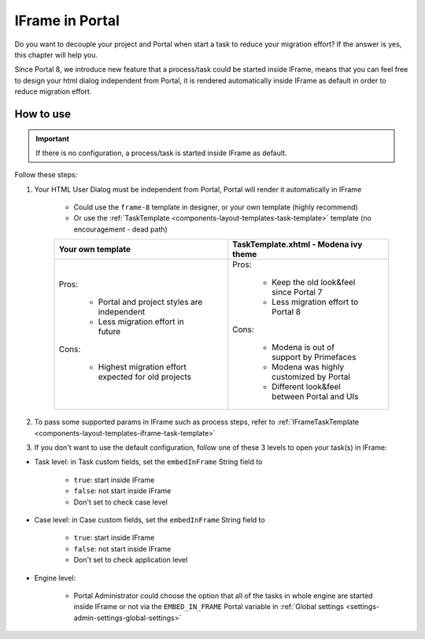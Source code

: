 .. _iframe-in-portal:

IFrame in Portal
****************

Do you want to decouple your project and Portal when start a task to reduce your migration effort?
If the answer is yes, this chapter will help you.

Since Portal 8, we introduce new feature that a process/task could be started inside IFrame, means that you can feel free to design
your html dialog independent from Portal, it is rendered automatically inside IFrame as default in order to reduce migration effort.

.. _iframe-usage:

How to use
==========

.. important::
	If there is no configuration, a process/task is started inside IFrame as default.

Follow these steps:
 
1. Your HTML User Dialog must be independent from Portal, Portal will render it automatically in IFrame
	
	- Could use the ``frame-8`` template in designer, or your own template (highly recommend)
	- Or use the :ref:`TaskTemplate <components-layout-templates-task-template>` template (no encouragement - dead path)
	
	+------------------------------------------------------+----------------------------------------------+
	| Your own template                                    | TaskTemplate.xhtml - Modena ivy theme        |
	+======================================================+==============================================+
	| Pros:                                                | Pros:                                        |
	|                                                      |                                              |
	|  - Portal and project styles are independent         |  - Keep the old look&feel since Portal 7     |
	|  - Less migration effort in future                   |  - Less migration effort to Portal 8         |
	|                                                      |                                              |
	| Cons:                                                | Cons:                                        |
	|                                                      |                                              |
	|  - Highest migration effort expected for old projects|  - Modena is out of support by Primefaces    |
	|                                                      |  - Modena was highly customized by Portal    |
	|                                                      |  - Different look&feel between Portal and UIs|
	+------------------------------------------------------+----------------------------------------------+
	
2. To pass some supported params in IFrame such as process steps, refer to :ref:`IFrameTaskTemplate <components-layout-templates-iframe-task-template>`

3. If you don't want to use the default configuration, follow one of these 3 levels to open your task(s) in IFrame:

- Task level: in Task custom fields, set the ``embedInFrame`` String field to

	- ``true``: start inside IFrame
	- ``false``: not start inside IFrame
	- Don't set to check case level
	
	|task-embedInFrame|

- Case level: in Case custom fields, set the ``embedInFrame`` String field to 

	- ``true``: start inside IFrame 
	- ``false``: not start inside IFrame 
	- Don't set to check application level
	
	|case-embedInFrame|

- Engine level:

	- Portal Administrator could choose the option that all of the tasks in whole engine are started inside IFrame or not via the ``EMBED_IN_FRAME`` Portal variable in :ref:`Global settings <settings-admin-settings-global-settings>`

.. |task-embedInFrame| image:: images/task-embedInFrame.png
.. |case-embedInFrame| image:: images/case-embedInFrame.png
